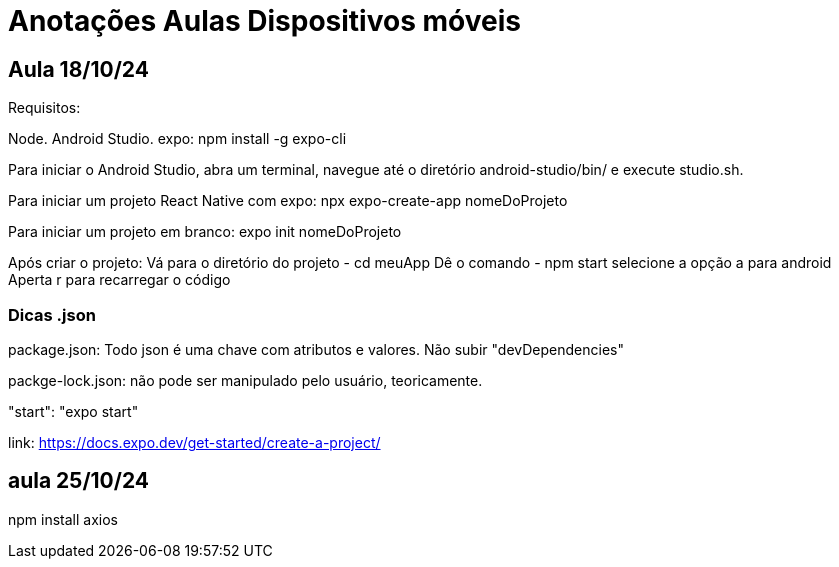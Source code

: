 = Anotações Aulas Dispositivos móveis

== Aula 18/10/24

Requisitos:

Node.
Android Studio.
expo: npm install -g expo-cli

Para iniciar o Android Studio, abra um terminal, navegue até o diretório android-studio/bin/ e execute studio.sh.

Para iniciar um projeto React Native com expo: npx expo-create-app nomeDoProjeto

Para iniciar um projeto em branco: expo init nomeDoProjeto

Após criar o projeto:
Vá para o diretório do projeto 
- cd meuApp
Dê o comando 
- npm start 
selecione a opção a para android
Aperta r para recarregar o código

=== Dicas .json

package.json: Todo json é uma chave com atributos e valores. Não subir "devDependencies"

packge-lock.json: não pode ser manipulado pelo usuário, teoricamente.

"start": "expo start"

link: https://docs.expo.dev/get-started/create-a-project/

== aula 25/10/24

npm install axios






